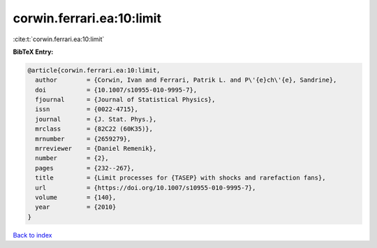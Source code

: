 corwin.ferrari.ea:10:limit
==========================

:cite:t:`corwin.ferrari.ea:10:limit`

**BibTeX Entry:**

.. code-block:: bibtex

   @article{corwin.ferrari.ea:10:limit,
     author        = {Corwin, Ivan and Ferrari, Patrik L. and P\'{e}ch\'{e}, Sandrine},
     doi           = {10.1007/s10955-010-9995-7},
     fjournal      = {Journal of Statistical Physics},
     issn          = {0022-4715},
     journal       = {J. Stat. Phys.},
     mrclass       = {82C22 (60K35)},
     mrnumber      = {2659279},
     mrreviewer    = {Daniel Remenik},
     number        = {2},
     pages         = {232--267},
     title         = {Limit processes for {TASEP} with shocks and rarefaction fans},
     url           = {https://doi.org/10.1007/s10955-010-9995-7},
     volume        = {140},
     year          = {2010}
   }

`Back to index <../By-Cite-Keys.html>`_
